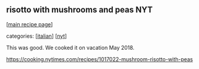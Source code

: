 #+pagetitle: risotto with mushrooms and peas NYT

** risotto with mushrooms and peas NYT

  [[[file:0-recipe-index.org][main recipe page]]]

categories: [[[file:c-italian.org][italian]]] [[[file:c-nyt.org][nyt]]]

This was good.  We cooked it on vacation May 2018.

https://cooking.nytimes.com/recipes/1017022-mushroom-risotto-with-peas
